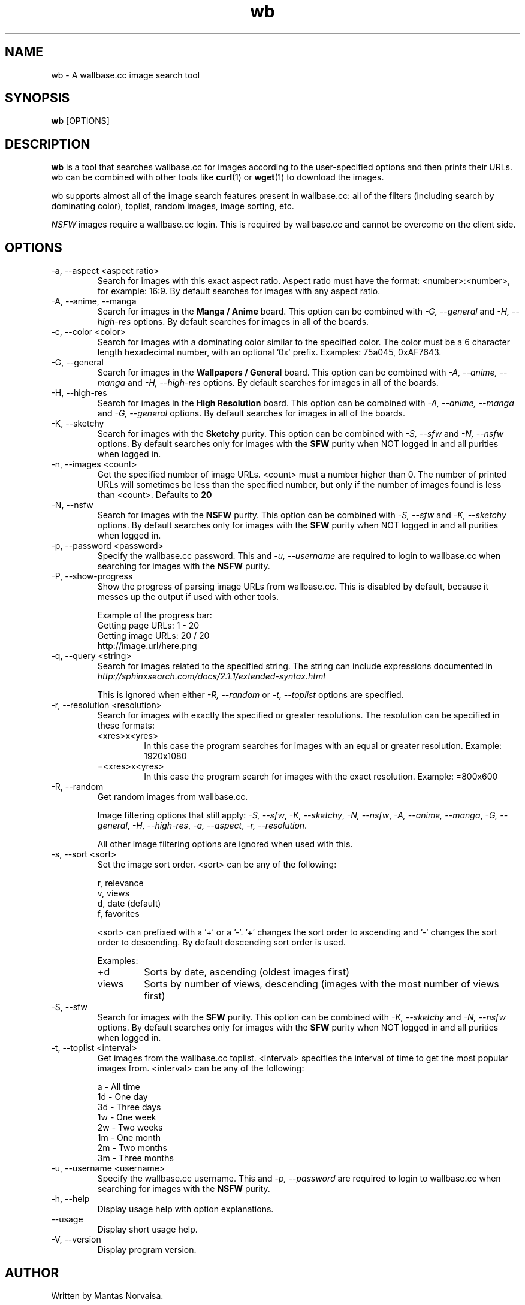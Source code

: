 .\"
.\" Copyright 2013 Mantas Norvaiša
.\" 
.\" This file is part of wb.
.\" 
.\" wb is free software: you can redistribute it and/or modify
.\" it under the terms of the GNU General Public License as published by
.\" the Free Software Foundation, either version 3 of the License, or
.\" (at your option) any later version.
.\" 
.\" wb is distributed in the hope that it will be useful,
.\" but WITHOUT ANY WARRANTY; without even the implied warranty of
.\" MERCHANTABILITY or FITNESS FOR A PARTICULAR PURPOSE.  See the
.\" GNU General Public License for more details.
.\" 
.\" You should have received a copy of the GNU General Public License
.\" along with wb.  If not, see <http://www.gnu.org/licenses/>.
.\"

.TH wb 1 "2013 September 29" "wb @VERSION@" "wb manual"

.SH NAME
wb \- A wallbase.cc image search tool

.SH SYNOPSIS
.B wb
[OPTIONS]

.SH DESCRIPTION
.B wb
is a tool that searches wallbase.cc for images according to the user-specified
options and then prints their URLs. wb can be combined with other tools like
.BR curl (1)
or
.BR wget (1)
to download the images.

wb supports almost all of the image search features present in wallbase.cc:
all of the filters (including search by dominating color), toplist, random
images, image sorting, etc.

.I NSFW
images require a wallbase.cc login. This is required by wallbase.cc and cannot
be overcome on the client side.

.SH OPTIONS
.IP "-a, --aspect <aspect ratio>"
Search for images with this exact aspect ratio. Aspect ratio must have the
format: <number>:<number>, for example: 16:9. By default searches for images
with any aspect ratio.

.IP "-A, --anime, --manga"
Search for images in the
.B "Manga / Anime"
board. This option can be combined with
.I "-G, --general"
and
.I "-H, --high-res"
options. By default searches for images in all of the boards.

.IP "-c, --color <color>"
Search for images with a dominating color similar to the specified color. The
color must be a 6 character length hexadecimal number, with an optional '0x'
prefix. Examples: 75a045, 0xAF7643.

.IP "-G, --general"
Search for images in the
.B "Wallpapers / General"
board. This option can be combined with
.I "-A, --anime, --manga"
and
.I "-H, --high-res"
options. By default searches for images in all of the boards.

.IP "-H, --high-res"
Search for images in the
.B "High Resolution"
board. This option can be combined with
.I "-A, --anime, --manga"
and
.I "-G, --general"
options. By default searches for images in all of the boards.

.IP "-K, --sketchy"
Search for images with the
.B Sketchy
purity. This option can be combined with
.I "-S, --sfw"
and
.I "-N, --nsfw"
options. By default searches only for images with the
.B SFW
purity when NOT logged in and all purities when logged in.

.IP "-n, --images <count>"
Get the specified number of image URLs. <count> must a number higher than 0. The
number of printed URLs will sometimes be less than the specified number, but
only if the number of images found is less than <count>. Defaults to
.B 20

.IP "-N, --nsfw"
Search for images with the
.B NSFW
purity. This option can be combined with
.I "-S, --sfw"
and
.I "-K, --sketchy"
options. By default searches only for images with the
.B SFW
purity when NOT logged in and all purities when logged in.

.IP "-p, --password <password>"
Specify the wallbase.cc password. This and
.I "-u, --username"
are required to login to wallbase.cc when searching for images with the
.B NSFW
purity.

.IP "-P, --show-progress"
Show the progress of parsing image URLs from wallbase.cc. This is disabled by
default, because it messes up the output if used with other tools.

Example of the progress bar:
.nf
Getting page URLs: 1 - 20
.br
Getting image URLs: 20 / 20
.br
http://image.url/here.png
.fi

.IP "-q, --query <string>"
Search for images related to the specified string.
The string can include expressions documented in
.I http://sphinxsearch.com/docs/2.1.1/extended-syntax.html

This is ignored when either
.I "-R, --random"
or
.I "-t, --toplist"
options are specified.

.IP "-r, --resolution <resolution>"
Search for images with exactly the specified or greater resolutions. The
resolution can be specified in these formats:
.RS
.IP <xres>x<yres>
In this case the program searches for images with an equal or greater
resolution. Example: 1920x1080
.IP =<xres>x<yres>
In this case the program search for images with the exact resolution. Example:
=800x600
.RE

.IP "-R, --random"
Get random images from wallbase.cc.

Image filtering options that still apply:
\fI-S, --sfw\fP, \fI-K, --sketchy\fP, \fI-N, --nsfw\fP,
\fI-A, --anime, --manga\fP, \fI-G, --general\fP, \fI-H, --high-res\fP,
\fI-a, --aspect\fP, \fI-r, --resolution\fP.

All other image filtering options are ignored when used with this.

.IP "-s, --sort <sort>"
Set the image sort order. <sort> can be any of the following:

 r, relevance
 v, views
 d, date (default)
 f, favorites

<sort> can prefixed with a '+' or a '-'. '+' changes the sort order to ascending
and '-' changes the sort order to descending. By default descending sort order
is used.

Examples:
.RS
.IP "+d"
Sorts by date, ascending (oldest images first)
.IP "views"
Sorts by number of views, descending (images with the most number of views
first)
.RE

.IP "-S, --sfw"
Search for images with the
.B SFW
purity. This option can be combined with
.I "-K, --sketchy"
and
.I "-N, --nsfw"
options. By default searches only for images with the
.B SFW
purity when NOT logged in and all purities when logged in.

.IP "-t, --toplist <interval>"
Get images from the wallbase.cc toplist. <interval> specifies the interval of
time to get the most popular images from. <interval> can be any of the
following:

  a - All time
 1d - One day
 3d - Three days
 1w - One week
 2w - Two weeks
 1m - One month
 2m - Two months
 3m - Three months

.IP "-u, --username <username>"
Specify the wallbase.cc username. This and
.I "-p, --password"
are required to login to wallbase.cc when searching for images with the
.B NSFW
purity.

.IP "-h, --help"
Display usage help with option explanations.

.IP "--usage"
Display short usage help.

.IP "-V, --version"
Display program version.

.SH AUTHOR
Written by Mantas Norvaisa.

.SH REPORTING BUGS
Report bugs to <mntnorv+bugs at gmail dot com> or create an issue in Github at
<https://www.github.com/mntnorv/wb>.

.SH COPYRIGHT
Copyright 2013 Mantas Norvaisa.
License GPLv3+: GNU GPL version 3 or later <http://gnu.org/licenses/gpl.html>.
This is free software: you are free to change and redistribute it. There is NO
WARRANTY, to the extent permitted by law.

.SH "SEE ALSO"
.BR curl (1),
.BR wget (1)
